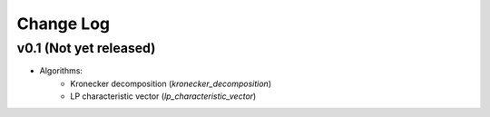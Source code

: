 Change Log
==========

v0.1 (Not yet released)
-----------------------

* Algorithms:
    - Kronecker decomposition (`kronecker_decomposition`)
    - LP characteristic vector (`lp_characteristic_vector`)
